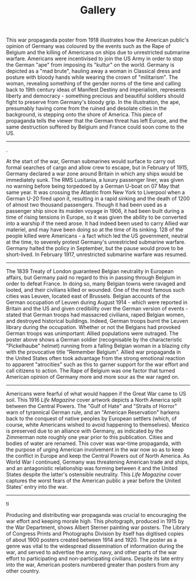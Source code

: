 #+TITLE: Gallery
#+STARTUP: inlineimages

[[./images/destroyBrute.jpg]]

This war propaganda poster from 1918 illustrates how the American public's opinion of Germany was coloured by the events such as the Rape of Belgium and the killing of Americans on ships due to unrestricted submarine warfare. Americans were incentivised to join the US Army in order to stop the German "ape" from imposing its "kultur" on the world. Germany is depicted as a "mad brute", hauling away a woman in Classical dress and posture with bloody hands while wearing the crown of "militarism". The woman, revealing something of the gender norms of the time and calling back to 19th century ideas of Manifest Destiny and imperialism, represents liberty and democracy - something precious and beautiful soldiers should fight to preserve from Germany's bloody grip. In the illustration, the ape, presumably having come from the ruined and desolate cities in the background, is stepping onto the shore of America. This piece of propaganda tells the viewer that the German threat has left Europe, and the same destruction suffered by Belgium and France could soon come to the US.

-----

.[[./images/prominentAmericansWhoLost.jpg]][[./images/pTheirLivesOnLusitania.jpg]]

At the start of the war, German submarines would surface to carry out formal searches of cargo and allow crew to escape, but in February of 1915, Germany declared a war zone around Britain in which any ships would be immediately sunk. The RMS Lusitania, a luxury passenger liner, was given no warning before being torpedoed by a German U-boat on 07 May that same year. It was crossing the Atlantic from New York to Liverpool when a German U-20 fired upon it, resulting in a rapid sinking and the death of 1200 of almost two thousand passengers. Though it had been used as a passenger ship since its maiden voyage in 1906, it had been built during a time of rising tensions in Europe, so it was given the ability to be converted into a warship if the need arose. It had indeed been used to carry Allied war materiel, and may have been doing so at the time of its sinking.
128 of the people killed were Americans - a fact which led the US government, neutral at the time, to severely protest Germany's unrestricted submarine warfare. Germany halted the policy in September, but the pause would prove to be short-lived. In February 1917, unrestricted submarine warfare was resumed.

-----

[[./images/rememberBelgium.jpg]]

The 1839 Treaty of London guaranteed Belgian neutrality in European affairs, but Germany paid no regard to this in passing through Belgium in order to defeat France. In doing so, many Belgian towns were ravaged and looted, and their civilians killed or wounded. One of the most famous such cities was Leuven, located east of Brussels. Belgian accounts of the German occupation of Leuven during August 1914 - which were reported in Britain and the US and given credibility over the German version of events - stated that German troops had massacred civilians, raped Belgian women, and destroyed historical buildings. Indeed, German troops burnt the Leuven library during the occupation.
Whether or not the Belgians had provoked German troops was unimportant: Allied populations were outraged. The poster above shows a German soldier (recognisable by the characteristic "Pickelhaube" helmet) running from a falling Belgian woman in a blazing city with the provocative title "Remember Belgium". Allied war propaganda in the United States often took advantage from the strong emotional reaction to apparent "atrocities" such as this to garner support for the war effort and call citizens to action. The Rape of Belgium was one factor that turned American opinion of Germany more and more sour as the war raged on.

-----

[[./images/lifePrussia.jpg]]

Americans were fearful of what would happen if the Great War came to US soil. This 1916 /Life Magazine/ cover artwork depicts a North America split between the Central Powers. The "Gulf of Hate" and "Straits of Horror" warn of tyrannical German rule, and an "American Reservation" harkens back to the conquest of native peoples by European settlers (which, of course, white Americans wished to avoid happening to themselves). Mexico is preserved due to an alliance with Germany, as indicated by the Zimmerman note roughly one year prior to this publication. Cities and bodies of water are renamed.
This cover was war-time propaganda, with the purpose of urging American involvement in the war now so as to keep the conflict in Europe and keep the Central Powers out of North America. As World War I continued, Germany was threatening American trade and ships, and an antagonistic relationship was forming between it and the United States despite the latter's ostensible neutrality. This /Life Magazine/ cover captures the worst fears of the American public a year before the United States' entry into the war.

-----

ti[[./images/paintingPosters.jpg]]

Producing and distributing war propaganda was crucial to encouraging the war effort and keeping morale high. This photograph, produced in 1915 by the War Department, shows Albert Sterner painting war posters. The Library of Congress Prints and Photographs Division by itself has digitised copies of about 1900 posters created between 1914 and 1920. The poster as a genre was vital to the widespread dissemination of information during the war, and served to advertise the army, navy, and other parts of the war effort to participating and non-participating civilians. Despite its late entry into the war, American posters numbered greater than posters from any other country.
